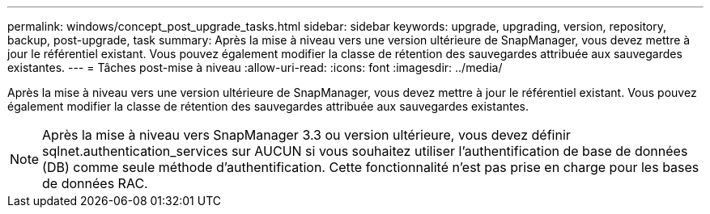 ---
permalink: windows/concept_post_upgrade_tasks.html 
sidebar: sidebar 
keywords: upgrade, upgrading, version, repository, backup, post-upgrade, task 
summary: Après la mise à niveau vers une version ultérieure de SnapManager, vous devez mettre à jour le référentiel existant. Vous pouvez également modifier la classe de rétention des sauvegardes attribuée aux sauvegardes existantes. 
---
= Tâches post-mise à niveau
:allow-uri-read: 
:icons: font
:imagesdir: ../media/


[role="lead"]
Après la mise à niveau vers une version ultérieure de SnapManager, vous devez mettre à jour le référentiel existant. Vous pouvez également modifier la classe de rétention des sauvegardes attribuée aux sauvegardes existantes.


NOTE: Après la mise à niveau vers SnapManager 3.3 ou version ultérieure, vous devez définir sqlnet.authentication_services sur AUCUN si vous souhaitez utiliser l'authentification de base de données (DB) comme seule méthode d'authentification. Cette fonctionnalité n'est pas prise en charge pour les bases de données RAC.
